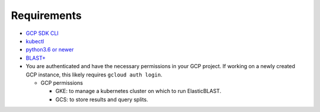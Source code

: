 Requirements
============

* `GCP SDK CLI <https://cloud.google.com/sdk>`_
* `kubectl <https://kubernetes.io/docs/tasks/tools/install-kubectl>`_
* `python3.6 or newer <https://www.python.org/downloads/>`_
* `BLAST+ <https://blast.ncbi.nlm.nih.gov/Blast.cgi?PAGE_TYPE=BlastDocs&DOC_TYPE=Download>`_
* You are authenticated and have the necessary permissions in your GCP
  project. If working on a newly created GCP instance, this likely requires ``gcloud auth login``.

  * GCP permissions

    * GKE: to manage a kubernetes cluster on which to run ElasticBLAST.
    * GCS: to store results and query splits.
